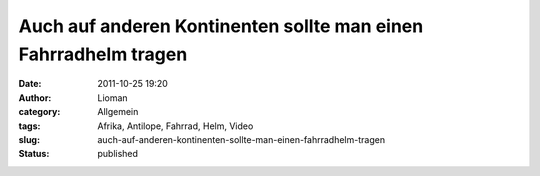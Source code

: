 Auch auf anderen Kontinenten sollte man einen Fahrradhelm tragen
################################################################
:date: 2011-10-25 19:20
:author: Lioman
:category: Allgemein
:tags: Afrika, Antilope, Fahrrad, Helm, Video
:slug: auch-auf-anderen-kontinenten-sollte-man-einen-fahrradhelm-tragen
:status: published

.. youtube:: S2oymHHyV1M
   :class: youtube-16x9
   :nocookie: yes

